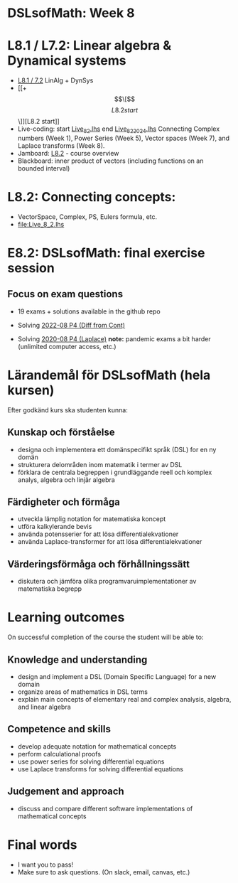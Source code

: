 * DSLsofMath: Week 8
* L8.1 / L7.2: Linear algebra & Dynamical systems
+ [[file:DSLsofMath L8.1_7.2 LinAlg + DynSys.pdf][L8.1 / 7.2]] LinAlg + DynSys
+ [[+ \[\[\]\[L8.2 start\]\]][L8.2 start]]
+ Live-coding: start [[file:Live_8_2.lhs][Live_8_2.lhs]] end [[file:Live_8_2_2024.lhs][Live_8_2_2024.lhs]]
  Connecting
    Complex numbers  (Week 1),
    Power Series      (Week 5),
    Vector spaces      (Week 7), and
    Laplace transforms  (Week 8).
+ Jamboard: [[https://jamboard.google.com/d/12UtJxCCKS_LBHpkoFF_Bx-9G0lwPeg78xkhpAIG0pIc/viewer][L8.2]] - course overview
+ Blackboard: inner product of vectors (including functions on an bounded interval)
* L8.2: Connecting concepts:
+ VectorSpace, Complex, PS, Eulers formula, etc.
+ file:Live_8_2.lhs
* E8.2: DSLsofMath: final exercise session
** Focus on exam questions
+ 19 exams + solutions available in the github repo

+ Solving [[file:Exam_2022-08_P4_Diff_from_Cont.png][2022-08 P4 (Diff from Cont)]]

+ Solving [[file:Exam_2020-08_P4_Laplace.png][2020-08 P4 (Laplace)]]
  *note:* pandemic exams a bit harder (unlimited computer access, etc.)

* Lärandemål för DSLsofMath (hela kursen)

Efter godkänd kurs ska studenten kunna:

** Kunskap och förståelse
+ designa och implementera ett domänspecifikt språk (DSL) for en ny domän
+ strukturera delområden inom matematik i termer av DSL
+ förklara de centrala begreppen i grundläggande reell och komplex analys, algebra och linjär algebra

** Färdigheter och förmåga
+ utveckla lämplig notation for matematiska koncept
+ utföra kalkylerande bevis
+ använda potensserier for att lösa differentialekvationer
+ använda Laplace-transformer for att lösa differentialekvationer

** Värderingsförmåga och förhållningssätt
+ diskutera och jämföra olika programvaruimplementationer av matematiska begrepp

* Learning outcomes

On successful completion of the course the student will be able to:

** Knowledge and understanding
+ design and implement a DSL (Domain Specific Language) for a new domain
+ organize areas of mathematics in DSL terms
+ explain main concepts of elementary real and complex analysis, algebra, and linear algebra

** Competence and skills

+ develop adequate notation for mathematical concepts
+ perform calculational proofs
+ use power series for solving differential equations
+ use Laplace transforms for solving differential equations

** Judgement and approach

+ discuss and compare different software implementations of mathematical concepts
* Final words
+ I want you to pass!
+ Make sure to ask questions. (On slack, email, canvas, etc.)

